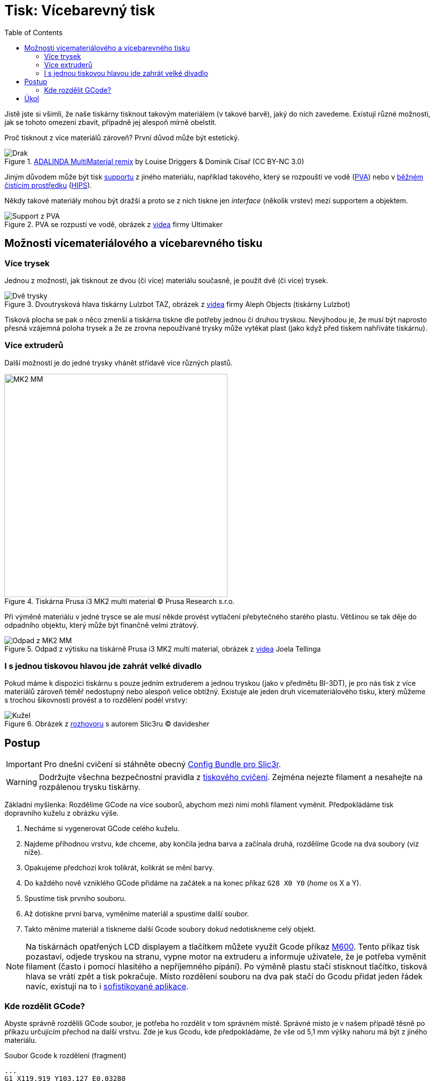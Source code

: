 = Tisk: Vícebarevný tisk
:toc:
:imagesdir: ../images/multicolor/
:html5s-image-default-link: self

Jistě jste si všimli, že naše tiskárny tisknout takovým materiálem (v takové barvě),
jaký do nich zavedeme. Existují různé možnosti, jak se tohoto omezení zbavit,
případně jej alespoň mírně obelstit.

Proč tisknout z více materiálů zároveň? První důvod může být estetický.

.https://www.thingiverse.com/thing:3197896[ADALINDA MultiMaterial remix] by Louise Driggers & Dominik Císař (CC BY-NC 3.0)
image::dragon.jpg[Drak]

Jiným důvodem může být tisk xref:supports.adoc#[supportu] z jiného materiálu,
například takového, který se rozpouští ve vodě (https://reprap.org/wiki/PVA[PVA])
nebo v https://www.cif.cz/[běžném čistícím prostředku] (https://reprap.org/wiki/HIPS[HIPS]).

Někdy takové materiály mohou být dražší a proto se z nich tiskne jen _interface_ (několik vrstev) mezi supportem a objektem.

.PVA se rozpustí ve vodě, obrázek z https://youtu.be/0ENgGkPP94w[videa] firmy Ultimaker
image::support_pva.jpg[Support z PVA]

== Možnosti vícemateriálového a vícebarevného tisku

=== Více trysek

Jednou z možností, jak tisknout ze dvou (či více) materiálu současně, je použít dvě (či více) trysek.

.Dvoutrysková hlava tiskárny Lulzbot TAZ, obrázek z https://youtu.be/pr21IkVuoeU[videa] firmy Aleph Objects (tiskárny Lulzbot)
image::taz.jpg[Dvě trysky]

Tisková plocha se pak o něco zmenší a tiskárna tiskne dle potřeby jednou či druhou tryskou.
Nevýhodou je, že musí být naprosto přesná vzájemná poloha trysek a že ze zrovna nepoužívané trysky může vytékat plast
(jako když před tiskem nahříváte tiskárnu).

=== Více extruderů

Další možností je do jedné trysky vhánět střídavě více různých plastů.

.Tiskárna Prusa i3 MK2 multi material © Prusa Research s.r.o.
image::mk2_multi_material.png[MK2 MM, width=450]

Při výměně materiálu v jedné trysce se ale musí někde provést vytlačení přebytečného starého plastu.
Většinou se tak děje do odpadního objektu, který může být finančně velmi ztrátový.

.Odpad z výtisku na tiskárně Prusa i3 MK2 multi material, obrázek z https://youtu.be/MnOWX4Ujtv8[videa] Joela Tellinga
image::dragon_waste.jpg[Odpad z MK2 MM]

=== I s jednou tiskovou hlavou jde zahrát velké divadlo

Pokud máme k dispozici tiskárnu s pouze jedním extruderem a jednou tryskou (jako v předmětu BI-3DT),
je pro nás tisk z více materiálů zároveň téměř nedostupný nebo alespoň velice obtížný.
Existuje ale jeden druh vícemateriálového tisku,
který můžeme s trochou šikovnosti provést a to rozdělení podél vrstvy:

.Obrázek z https://replicatore.wordpress.com/2014/11/19/il-progetto-slic3r-e-appena-iniziato-parola-di-alessandro-ranellucci/[rozhovoru] s autorem Slic3ru © davidesher
image::multicolor_cone.jpg[Kužel]

== Postup

IMPORTANT: Pro dnešní cvičení si stáhněte obecný xref:printing#config-file[Config Bundle pro Slic3r].

WARNING: Dodržujte všechna bezpečnostní pravidla z xref:printing.adoc#[tiskového cvičení].
Zejména nejezte filament a nesahejte na rozpálenou trysku tiskárny.

Základní myšlenka: Rozdělíme GCode na více souborů, abychom mezi nimi mohli filament vyměnit.
Předpokládáme tisk dopravního kuželu z obrázku výše.

1. Necháme si vygenerovat GCode celého kuželu.
2. Najdeme příhodnou vrstvu, kde chceme, aby končila jedna barva a začínala druhá, rozdělíme Gcode na dva soubory (viz níže).
3. Opakujeme předchozí krok tolikrát, kolikrát se mění barvy.
4. Do každého nově vzniklého GCode přidáme na začátek a na konec příkaz `G28 X0 Y0` (_home_ os X a Y).
5. Spustíme tisk prvního souboru.
6. Až dotiskne první barva, vyměníme materiál a spustíme další soubor.
7. Takto měníme materiál a tiskneme další Gcode soubory dokud nedotiskneme celý objekt.

NOTE: Na tiskárnách opatřených LCD displayem a tlačítkem můžete využít Gcode příkaz
https://reprap.org/wiki/G-code#M600:_Filament_change_pause[M600].
Tento příkaz tisk pozastaví, odjede tryskou na stranu, vypne motor na extruderu a informuje uživatele,
že je potřeba vyměnit filament (často i pomocí hlasitého a nepříjemného pípání).
Po výměně plastu stačí stisknout tlačítko, tisková hlava se vrátí zpět a tisk pokračuje.
Místo rozdělení souboru na dva pak stačí do Gcodu přidat jeden řádek navíc,
existují na to i https://www.prusaprinters.org/color-print/[sofistikované aplikace].

=== Kde rozdělit GCode?

Abyste správně rozdělili GCode soubor, je potřeba ho rozdělit v tom správném místě.
Správné místo je v našem případě těsně po příkazu určujícím přechod na další vrstvu.
Zde je kus Gcodu, kde předpokládáme, že vše od 5,1 mm výšky nahoru má být z jiného materiálu.

.Soubor Gcode k rozdělení (fragment)
[source,gcode]
----
...
G1 X119.919 Y103.127 E0.03280
G1 X118.373 Y101.581 E0.11756
G1 X118.373 Y102.191 E0.03280
G1 X119.309 Y103.127 E0.07117
G1 X118.699 Y103.127 E0.03280
G1 X118.373 Y102.801 E0.02479
;BEFORE_LAYER_CHANGE // <1>
G92 E0.0
;5.1
G1 Z5.100 F12000.000 // <2>
;AFTER_LAYER_CHANGE // <3>
;5.1
G1 X126.883 Y103.383 F12000.000
G1 F900
G1 X118.117 Y103.383 E0.45795
G1 X118.117 Y94.617 E0.45795
G1 X126.883 Y94.617 E0.45795
G1 X126.883 Y103.323 E0.45482
G1 X127.280 Y103.780 F12000.000
...
----
<1> komentář vygenerovaný Slic3rem, ne v každém Gcodu musí být
<2> tento řádek je zásadní -- *za ním* soubor rozdělíme
<3> komentář vygenerovaný Slic3rem, ne v každém Gcodu musí být

.Konec prvního Gcode souboru po rozdělení
[source,gcode]
----
...
G1 X119.919 Y103.127 E0.03280
G1 X118.373 Y101.581 E0.11756
G1 X118.373 Y102.191 E0.03280
G1 X119.309 Y103.127 E0.07117
G1 X118.699 Y103.127 E0.03280
G1 X118.373 Y102.801 E0.02479
;BEFORE_LAYER_CHANGE
G92 E0.0
;5.1
G1 Z5.100 F12000.000 // <1>
G28 X0 Y0 // <2>
----
<1> přechod na novou vrstvu
<2> _home_ po osách X a Y

.Začátek druhého Gcode souboru po rozdělení
[source,gcode]
----
G28 X0 Y0 // <1>
;AFTER_LAYER_CHANGE
;5.1
G1 X126.883 Y103.383 F12000.000
G1 F900
G1 X118.117 Y103.383 E0.45795
G1 X118.117 Y94.617 E0.45795
G1 X126.883 Y94.617 E0.45795
G1 X126.883 Y103.323 E0.45482
G1 X127.280 Y103.780 F12000.000
...
----
<1> _home_ po osách X a Y (ve správné výšce už tryska je)


== Úkol

Vytiskněte libovolné množství (nejméně však jedno) dvoubarevného
link:../stls/multicolor/3dprintlab-logo.stl[loga laboratoře]. Nastavení
tisku zvolte dle potřeby, vycházejte však z tiskového profilu _Normal_.
Domluvte se s kolegy v učebně na výměně barvy filamentu,
případně požádejte cvičící o náhradní barvu.

.Ukázkový výtisk loga laboratoře
image::logo.jpg[Logo]

Bodování: 3 body za splnění zadání a xref:printing.adoc#ukol-3[úklid].
